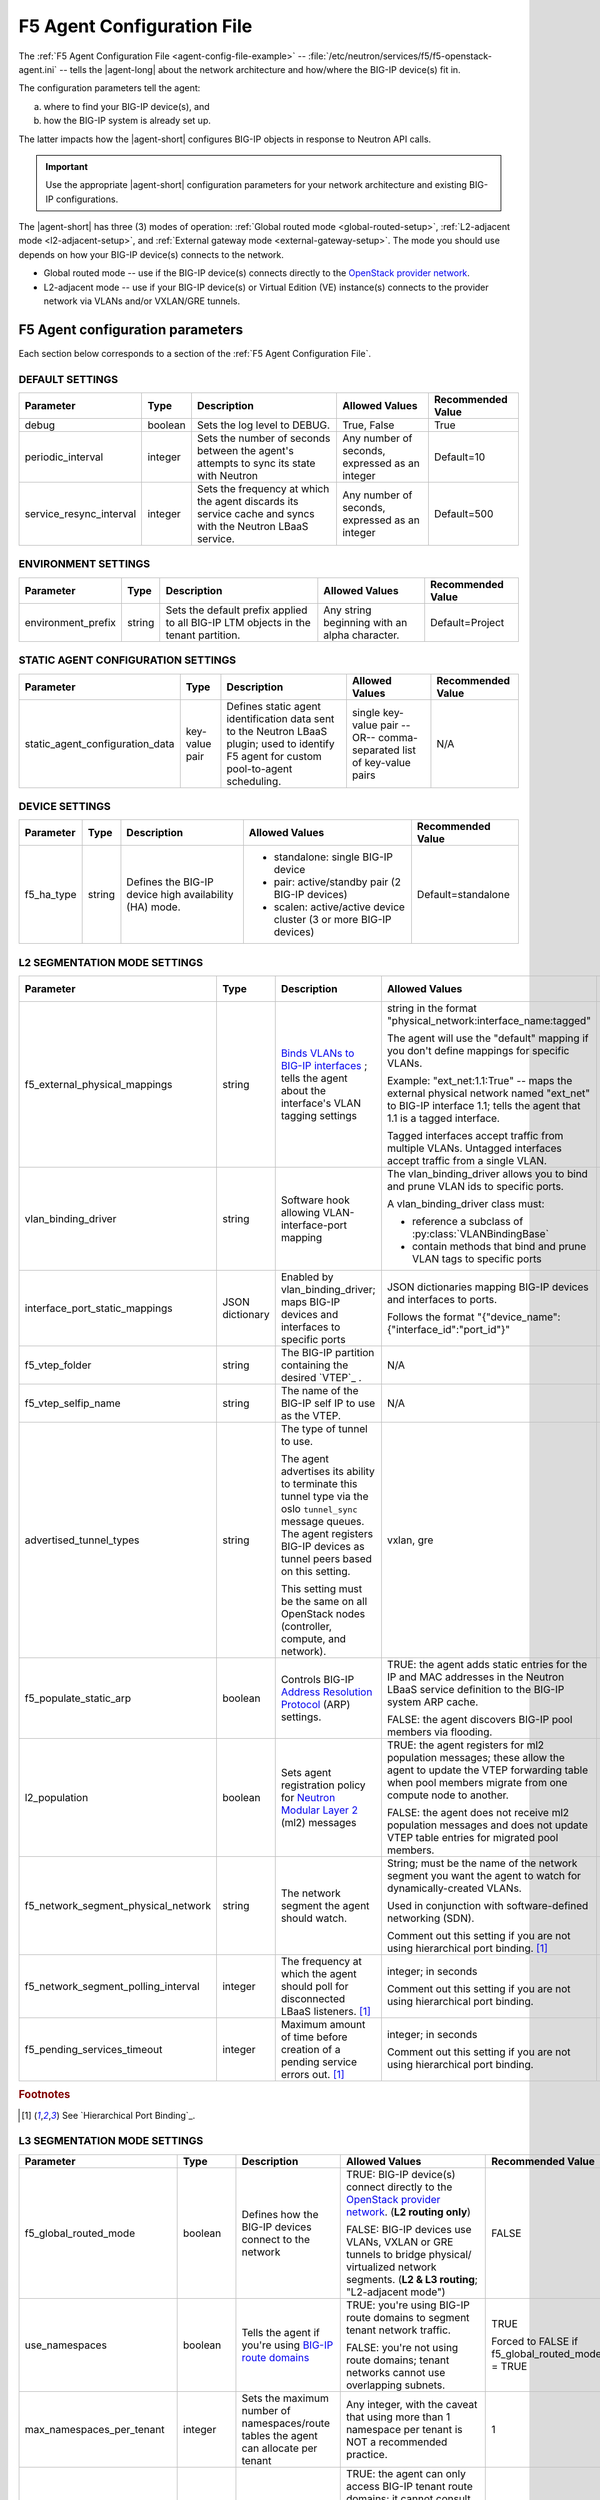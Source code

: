 .. _agent-config-file:
.. _F5 Agent Configuration File:

F5 Agent Configuration File
===========================

The :ref:`F5 Agent Configuration File <agent-config-file-example>` -- :file:`/etc/neutron/services/f5/f5-openstack-agent.ini` -- tells the |agent-long| about the network architecture and how/where the BIG-IP device(s) fit in.

The configuration parameters tell the agent:

a) where to find your BIG-IP device(s), and
b) how the BIG-IP system is already set up.

The latter impacts how the |agent-short| configures BIG-IP objects in response to Neutron API calls.

.. important::

   Use the appropriate |agent-short| configuration parameters for your network architecture and existing BIG-IP configurations.

The |agent-short| has three (3) modes of operation: :ref:`Global routed mode <global-routed-setup>`, :ref:`L2-adjacent mode <l2-adjacent-setup>`, and :ref:`External gateway mode <external-gateway-setup>`.
The mode you should use depends on how your BIG-IP device(s) connects to the network.

* Global routed mode -- use if the BIG-IP device(s) connects directly to the `OpenStack provider network`_.
* L2-adjacent mode -- use if your BIG-IP device(s) or Virtual Edition (VE) instance(s) connects to the provider network via VLANs and/or VXLAN/GRE tunnels.

.. seealso:: 

   Unsure which mode to use? See `F5 Agent modes`_ for more information.

.. _agent-config-parameters:

F5 Agent configuration parameters
---------------------------------
Each section below corresponds to a section of the :ref:`F5 Agent Configuration File`.

.. index::
   single: f5-openstack-agent; default settings

.. _default-settings:

DEFAULT SETTINGS
````````````````

=============================== =========================== =================================== =========================================== =====================
Parameter	                    Type	                    Description	                        Allowed Values                              Recommended Value
=============================== =========================== =================================== =========================================== =====================
debug                           boolean                     Sets the log level to DEBUG.        True, False                                 True
------------------------------- --------------------------- ----------------------------------- ------------------------------------------- ---------------------
periodic_interval               integer                     Sets the number of seconds between  Any number of seconds, expressed as an      Default=10
                                                            the agent's attempts to sync its    integer
                                                            state with Neutron
------------------------------- --------------------------- ----------------------------------- ------------------------------------------- ---------------------
service_resync_interval         integer                     Sets the frequency at which the     Any number of seconds, expressed as an      Default=500
                                                            agent discards its service cache    integer
                                                            and syncs with the Neutron LBaaS
                                                            service.
=============================== =========================== =================================== =========================================== =====================

.. index::
   single: f5-openstack-agent; environment settings

.. _environment-settings:

ENVIRONMENT SETTINGS
````````````````````

=============================== =========================== =================================== =========================================== =====================
Parameter	                    Type	                    Description	                        Allowed Values                              Recommended Value
=============================== =========================== =================================== =========================================== =====================
environment_prefix              string                      Sets the default prefix applied     Any string beginning with an alpha          Default=Project
                                                            to all BIG-IP LTM objects           character.
                                                            in the tenant partition.
=============================== =========================== =================================== =========================================== =====================


.. index::
   single: f5-openstack-agent; static agent configuration settings

.. _static-agent-data-settings:

STATIC AGENT CONFIGURATION SETTINGS
```````````````````````````````````

=============================== =========================== =================================== =========================================== =====================
Parameter	                    Type	                    Description	                        Allowed Values                              Recommended Value
=============================== =========================== =================================== =========================================== =====================
static_agent_configuration_data key-value pair              Defines static agent identification single key-value pair --OR--                N/A
                                                            data sent to the Neutron LBaaS      comma-separated list of key-value pairs
                                                            plugin;
                                                            used to identify F5 agent
                                                            for custom pool-to-agent
                                                            scheduling.
=============================== =========================== =================================== =========================================== =====================

.. index::
   single: f5-openstack-agent; device settings

.. _device-settings:

DEVICE SETTINGS
```````````````

=============================== =========================== =================================== =========================================== =====================
Parameter	                    Type	                    Description	                        Allowed Values                              Recommended Value
=============================== =========================== =================================== =========================================== =====================
f5_ha_type                      string                      Defines the BIG-IP device high      - standalone: single BIG-IP device          Default=standalone
                                                            availability (HA) mode.             - pair: active/standby pair (2 BIG-IP
                                                                                                  devices)
                                                                                                - scalen: active/active device cluster
                                                                                                  (3 or more BIG-IP devices)
=============================== =========================== =================================== =========================================== =====================

.. index::
   single: f5-openstack-agent; L2 segmentation mode settings

.. _l2-segmentation-settings:

L2 SEGMENTATION MODE SETTINGS
`````````````````````````````

==================================== ====================== =================================== =========================================== =====================
Parameter	                         Type	                  Description	                        Allowed Values                              Recommended Value
==================================== ====================== =================================== =========================================== =====================
f5_external_physical_mappings        string                 `Binds VLANs to BIG-IP interfaces`_ string in the format                        Default=
                                                            ; tells the agent about the         "physical_network:interface_name:tagged"    default:1.1:True
                                                            interface's VLAN tagging
                                                            settings                            The agent will use the "default" mapping
                                                                                                if you don't define mappings for
                                                                                                specific VLANs.

                                                                                                Example:
                                                                                                "ext_net:1.1:True" -- maps the external
                                                                                                physical network named "ext_net" to
                                                                                                BIG-IP interface 1.1; tells the agent
                                                                                                that 1.1 is a tagged interface.

                                                                                                Tagged interfaces accept traffic from
                                                                                                multiple VLANs. Untagged interfaces accept
                                                                                                traffic from a single VLAN.
------------------------------------ ---------------------- ----------------------------------- ------------------------------------------- ---------------------
vlan_binding_driver                  string                 Software hook allowing              The vlan_binding_driver allows you to bind  N/A
                                                            VLAN-interface-port mapping         and prune VLAN ids to specific ports.

                                                                                                A vlan_binding_driver class must:

                                                                                                - reference a subclass of
                                                                                                  :py:class:`VLANBindingBase`
                                                                                                - contain methods that bind and prune
                                                                                                  VLAN tags to specific ports
------------------------------------ ---------------------- ----------------------------------- ------------------------------------------- ---------------------
interface_port_static_mappings       JSON dictionary        Enabled by vlan_binding_driver;     JSON dictionaries mapping BIG-IP devices    N/A
                                                            maps BIG-IP devices and interfaces  and interfaces to ports.
                                                            to specific ports
                                                                                                Follows the format
                                                                                                "{"device_name":{"interface_id":"port_id"}"
------------------------------------ ---------------------- ----------------------------------- ------------------------------------------- ---------------------
f5_vtep_folder                       string                 The BIG-IP partition containing     N/A                                         /Common
                                                            the desired `VTEP`_ .
------------------------------------ ---------------------- ----------------------------------- ------------------------------------------- ---------------------
f5_vtep_selfip_name                  string                 The name of the BIG-IP self IP to   N/A                                         vtep
                                                            use as the VTEP.
------------------------------------ ---------------------- ----------------------------------- ------------------------------------------- ---------------------
advertised_tunnel_types              string                 The type of tunnel to use.          vxlan, gre                                  vxlan

                                                            The agent advertises its ability
                                                            to terminate this tunnel type
                                                            via the oslo ``tunnel_sync``
                                                            message queues. The agent
                                                            registers BIG-IP devices as tunnel
                                                            peers based on this setting.

                                                            This setting must be the same on
                                                            all OpenStack nodes (controller,
                                                            compute, and network).
------------------------------------ ---------------------- ----------------------------------- ------------------------------------------- ---------------------
f5_populate_static_arp               boolean                Controls BIG-IP                     TRUE: the agent adds static entries         TRUE
                                                            `Address Resolution Protocol`_      for the IP and MAC addresses in the
                                                            (ARP) settings.                     Neutron LBaaS service definition to the
                                                                                                BIG-IP system ARP cache.

                                                                                                FALSE: the agent discovers BIG-IP pool
                                                                                                members via flooding.
------------------------------------ ---------------------- ----------------------------------- ------------------------------------------- ---------------------
l2_population                        boolean                Sets agent registration policy      TRUE: the agent registers for ml2           TRUE
                                                            for `Neutron Modular Layer 2`_      population messages; these allow the agent
                                                            (ml2) messages                      to update the VTEP forwarding table when
                                                                                                pool members migrate from one compute
                                                                                                node to another.

                                                                                                FALSE: the agent does not receive ml2
                                                                                                population messages and does not update
                                                                                                VTEP table entries for migrated pool
                                                                                                members.
------------------------------------ ---------------------- ----------------------------------- ------------------------------------------- ---------------------
f5_network_segment_physical_network  string                 The network segment the agent       String; must be the name of the network     N/A
                                                            should watch.                       segment you want the agent to watch for
                                                                                                dynamically-created VLANs.

                                                                                                Used in conjunction with software-defined
                                                                                                networking (SDN).

                                                                                                Comment out this setting if
                                                                                                you are not using hierarchical port
                                                                                                binding. [#hpb]_
------------------------------------ ---------------------- ----------------------------------- ------------------------------------------- ---------------------
f5_network_segment_polling_interval  integer                The frequency at which the agent    integer; in seconds                         10
                                                            should poll for disconnected LBaaS
                                                            listeners. [#hpb]_                  Comment out this setting if
                                                                                                you are not using hierarchical port
                                                                                                binding.
------------------------------------ ---------------------- ----------------------------------- ------------------------------------------- ---------------------
f5_pending_services_timeout          integer                Maximum amount of time before       integer; in seconds                         60
                                                            creation of a pending service
                                                            errors out. [#hpb]_                 Comment out this setting if
                                                                                                you are not using hierarchical port
                                                                                                binding.
==================================== ====================== =================================== =========================================== =====================

.. rubric:: Footnotes
.. [#hpb] See `Hierarchical Port Binding`_.

.. index::
   single: f5-openstack-agent; L3 segmentation mode settings

.. _l3-segmentation-settings:

L3 SEGMENTATION MODE SETTINGS
`````````````````````````````

=============================== =========================== =================================== =========================================== =====================
Parameter	                    Type	                    Description	                        Allowed Values                              Recommended Value
=============================== =========================== =================================== =========================================== =====================
f5_global_routed_mode           boolean                     Defines how the BIG-IP devices      TRUE: BIG-IP device(s) connect directly to  FALSE
                                                            connect to the network              the `OpenStack provider network`_.
                                                                                                (**L2 routing only**)

                                                                                                FALSE: BIG-IP devices use VLANs, VXLAN
                                                                                                or GRE tunnels to bridge physical/
                                                                                                virtualized network segments.
                                                                                                (**L2 & L3 routing**; "L2-adjacent mode")
------------------------------- --------------------------- ----------------------------------- ------------------------------------------- ---------------------
use_namespaces                  boolean                     Tells the agent if you're using     TRUE: you're using BIG-IP route domains     TRUE
                                                            `BIG-IP route domains`_             to segment tenant network traffic.
                                                                                                                                            Forced to FALSE if
                                                                                                FALSE: you're not using route domains;      f5_global_routed_mode
                                                                                                tenant networks cannot use overlapping      = TRUE
                                                                                                subnets.
------------------------------- --------------------------- ----------------------------------- ------------------------------------------- ---------------------
max_namespaces_per_tenant       integer                     Sets the maximum number of          Any integer, with the caveat that using     1
                                                            namespaces/route tables the agent   more than 1 namespace per tenant is NOT
                                                            can allocate per tenant             a recommended practice.
------------------------------- --------------------------- ----------------------------------- ------------------------------------------- ---------------------
f5_route_domain_strictness      boolean                     Controls the agent's access to      TRUE: the agent can only access BIG-IP      FALSE
                                                            BIG-IP global routing table         tenant route domains; it cannot consult the
                                                            (route domain ``0``)                global routing table. VIPs and members
                                                                                                can only communicate if they are in the
                                                                                                same tenant.

                                                            Requires                            FALSE: the agent can look for a destination
                                                            ``use_namespaces=TRUE``             route in the global routing table if it
                                                                                                can't find a match in the tenant route
                                                                                                domains. VIPs and members can communicate
                                                                                                across tenants.

                                                                                                Set to FALSE to ensure the agent has access
                                                                                                to external routes on the
                                                                                                `OpenStack provider network`_.
------------------------------- --------------------------- ----------------------------------- ------------------------------------------- ---------------------
f5_snat_mode                    boolean                     Tells the agent if it should        TRUE: the agent manages a SNAT pool for the TRUE
                                                            allocate `BIG-IP SNAT pools`_       tenant.
                                                            for tenants                                                                     Forced to TRUE if
                                                                                                When set to TRUE, incoming proxy traffic    f5_global_routed_mode
                                                                                                uses IP addresses from the SNAT pool.       = TRUE

                                                                                                Set to TRUE when:

                                                                                                - you want to ensure that server responses
                                                                                                  always return through the BIG-IP system
                                                                                                - you want to hide the source addresses of
                                                                                                  server-initiated requests from external
                                                                                                  devices.

                                                                                                FALSE: the agent doesn't allocate a SNAT
                                                                                                pool for the tenant; source IP addresses
                                                                                                for outgoing traffic are not masked;
                                                                                                incoming traffic follows the destination
                                                                                                server's default route.

                                                                                                When set to FALSE, the BIG-IP device sets
                                                                                                up a floating IP as the subnet's default
                                                                                                gateway address and creates a wildcard IP-
                                                                                                forwarding virtual server on the
                                                                                                member's network. Neutron floating IPs will
                                                                                                not work if the BIG-IP device isn't used
                                                                                                as the Neutron Router.
------------------------------- --------------------------- ----------------------------------- ------------------------------------------- ---------------------
f5_snat_addresses_per_subnet    integer                     Defines how many IP addresses       Any integer.                                0
                                                            to allocate in a SNAT pool
                                                                                                Set to ``0`` to use `automap SNAT`_ (the
                                                                                                BIG-IP device automatically creates a SNAT
                                                                                                pool for you).
------------------------------- --------------------------- ----------------------------------- ------------------------------------------- ---------------------
f5_common_networks              boolean                     Controls where the agent creates    TRUE: the agent creates all network objects TRUE
                                                            network objects                     in the :code:`/Common` partition on the
                                                                                                BIG-IP system.

f5_common_external_networks     boolean                     Controls the agent's access to      TRUE: the agent adds all provider           TRUE
                                                            external (infrastructure-based)     networks with ``route:external`` set
                                                            routes                              to ``true`` to the BIG-IP global route
                                                                                                domain (``0``).

                                                                                                Set to TRUE if you want the agent to
                                                                                                route traffic to IP addresses associated
                                                                                                with an external route
                                                                                                (for example, an infrastructure router).

                                                                                                FALSE: the agent cannot route traffic to
                                                                                                provider networks with ``route:external``
                                                                                                set to ``true``.
------------------------------- --------------------------- ----------------------------------- ------------------------------------------- ---------------------
common_networks                 key-value pair              Tells the agent about shared        single key-value pair --OR--                N/A
                                                            networks already configured on      comma-separated list of key-value pairs
                                                            the BIG-IP device
                                                                                                Follows the format
                                                                                                "neutron_network_uuid:BIG-IP_network_name"
------------------------------- --------------------------- ----------------------------------- ------------------------------------------- ---------------------
l3_binding_driver               string                      Software hook allowing              Allows you to bind L3 addresses to specific f5_openstack_agent.
                                                            L3_address-port binding             ports.                                      lbaasv2.drivers.bigip.
                                                                                                                                            l3_binding.
                                                                                                                                            AllowedAddressPairs
------------------------------- --------------------------- ----------------------------------- ------------------------------------------- ---------------------
l3_binding_static_mappings      JSON dictionary             Using the l3_binding_driver,        JSON-encoded dictionary; follows the format N/A
                                                            maps Neutron subnet ids to L2
                                                            ports and devices                   'subnet_id':[('port_id','BIG-IP_device')
=============================== =========================== =================================== =========================================== =====================

.. index::
   single: f5-openstack-agent; device driver/iControl driver settings

.. _driver-settings:

DEVICE DRIVER/iCONTROL DRIVER SETTINGS
``````````````````````````````````````

=============================== =========================== =================================== =========================================== =====================
Parameter	                    Type	                    Description	                        Allowed Values                              Recommended Value
=============================== =========================== =================================== =========================================== =====================
f5_bigip_lbaas_device_driver    string                      The iControl device driver          **DO NOT CHANGE THIS SETTING.**
------------------------------- --------------------------- ----------------------------------- ------------------------------------------- ---------------------
icontrol_hostname               string                      The IP address, or DNS-resolvable   single item or comma-separated list         N/A
                                                            hostname, of your BIG-IP device(s)
                                                            and/or vCMP guest(s)
------------------------------- --------------------------- ----------------------------------- ------------------------------------------- ---------------------
icontrol_vcmp_hostname          string                      The IP address of your vCMP host    single IP address                           N/A
------------------------------- --------------------------- ----------------------------------- ------------------------------------------- ---------------------
icontrol_username               string                      The username of an account on the   The username of an account with             N/A
                                                            BIG-IP device                       permission to create partitions and
                                                                                                create/manage Local Traffic and Network
                                                                                                objects
------------------------------- --------------------------- ----------------------------------- ------------------------------------------- ---------------------
icontrol_password               string                      Password for the BIG-IP user        See BIG-IP password requirements.           N/A
                                                            account
=============================== =========================== =================================== =========================================== =====================

.. index::
   single: f5-openstack-agent; certificate manager settings

.. _cert-manager-settings:

CERTIFICATE MANAGER SETTINGS
````````````````````````````

.. important::

   The settings in this section only apply if you are use `OpenStack Barbican`_ for authentication. If you aren't using Barbican, leave this section commented out.

=============================== =========================== =================================== =========================================== =====================
Parameter	                    Type	                     Description	                        Allowed Values                              Recommended Value
=============================== =========================== =================================== =========================================== =====================
cert_manager                    string                      the F5 agent's BarbicanCertManager  ``f5_openstack_agent.lbaasv2.drivers.bigip. None / leave empty
                                                                                                barbican_cert.BarbicanCertManager``

------------------------------- --------------------------- ----------------------------------- ------------------------------------------- ---------------------
auth_version                    string                      `OpenStack Keystone`_ auth version  v2, v3                                      N/A
------------------------------- --------------------------- ----------------------------------- ------------------------------------------- ---------------------
os_auth_url                     string                      Keystone auth URL                                                               N/A
------------------------------- --------------------------- ----------------------------------- ------------------------------------------- ---------------------
os_username                     string                      OpenStack username                                                              N/A
------------------------------- --------------------------- ----------------------------------- ------------------------------------------- ---------------------
os_password                     string                      OpenStack password                                                              N/A
------------------------------- --------------------------- ----------------------------------- ------------------------------------------- ---------------------
os_user_domain_name             string                      OpenStack user account domain                                                   N/A
------------------------------- --------------------------- ----------------------------------- ------------------------------------------- ---------------------
os_project_name                 string                      OpenStack project (tenant) name                                                 N/A
------------------------------- --------------------------- ----------------------------------- ------------------------------------------- ---------------------
os_project_domain_name          string                      OpenStack project domain                                                        N/A
=============================== =========================== =================================== =========================================== =====================

.. _OpenStack provider network: https://docs.openstack.org/newton/networking-guide/intro-os-networking.html#provider-networks
.. _Address Resolution Protocol: https://support.f5.com/kb/en-us/products/big-ip_ltm/manuals/product/tmos-routing-administration-13-0-0/11.html
.. _Neutron Modular Layer 2: https://wiki.openstack.org/wiki/Neutron/ML2
.. _BIG-IP route domains: https://support.f5.com/kb/en-us/products/big-ip_ltm/manuals/product/tmos-routing-administration-13-0-0/8.html
.. _BIG-IP SNAT pools: https://support.f5.com/kb/en-us/products/big-ip_ltm/manuals/product/tmos-routing-administration-13-0-0/7.html
.. _OpenStack Barbican: https://wiki.openstack.org/wiki/Barbican
.. _OpenStack Keystone: https://wiki.openstack.org/wiki/Keystone
.. _Binds VLANs to BIG-IP interfaces: https://support.f5.com/kb/en-us/products/big-ip_ltm/manuals/product/tmos-routing-administration-13-0-0/4.html
.. _automap SNAT: https://support.f5.com/kb/en-us/products/big-ip_ltm/manuals/product/tmos-routing-administration-13-0-0/7.html
